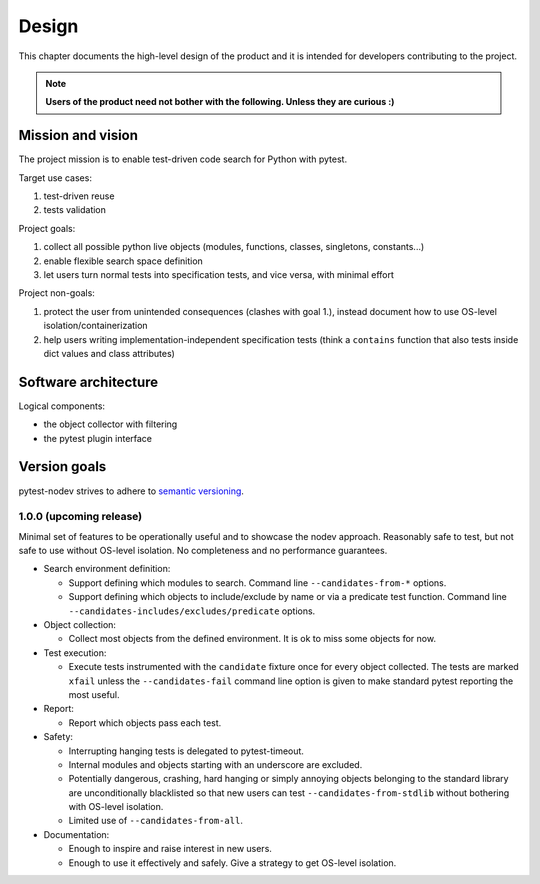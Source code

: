 
Design
======

This chapter documents the high-level design of the product and
it is intended for developers contributing to the project.

.. note:: **Users of the product need not bother with the following. Unless they are curious :)**


Mission and vision
------------------

The project mission is to enable test-driven code search for Python with pytest.

Target use cases:

#. test-driven reuse
#. tests validation

Project goals:

#. collect all possible python live objects (modules, functions, classes, singletons, constants...)
#. enable flexible search space definition
#. let users turn normal tests into specification tests, and vice versa, with minimal effort

Project non-goals:

#. protect the user from unintended consequences (clashes with goal 1.),
   instead document how to use OS-level isolation/containerization
#. help users writing implementation-independent specification tests
   (think a ``contains`` function that also tests inside dict values and class attributes)


Software architecture
---------------------

Logical components:

- the object collector with filtering
- the pytest plugin interface


Version goals
-------------

pytest-nodev strives to adhere to `semantic versioning <http://semver.org>`_.


1.0.0 (upcoming release)
~~~~~~~~~~~~~~~~~~~~~~~~

Minimal set of features to be operationally useful and to showcase the nodev approach.
Reasonably safe to test, but not safe to use without OS-level isolation.
No completeness and no performance guarantees.

- Search environment definition:

  - Support defining which modules to search. Command line ``--candidates-from-*`` options.

  - Support defining which objects to include/exclude by name or via a predicate test function.
    Command line ``--candidates-includes/excludes/predicate`` options.

- Object collection:

  - Collect most objects from the defined environment. It is ok to miss some objects for now.

- Test execution:

  - Execute tests instrumented with the ``candidate`` fixture once for every object collected.
    The tests are marked ``xfail`` unless the ``--candidates-fail`` command line option is given to
    make standard pytest reporting the most useful.

- Report:

  - Report which objects pass each test.

- Safety:

  - Interrupting hanging tests is delegated to pytest-timeout.

  - Internal modules and objects starting with an underscore are excluded.

  - Potentially dangerous, crashing, hard hanging or simply annoying objects
    belonging to the standard library are unconditionally blacklisted
    so that new users can test ``--candidates-from-stdlib`` without bothering with OS-level isolation.

  - Limited use of ``--candidates-from-all``.

- Documentation:

  - Enough to inspire and raise interest in new users.

  - Enough to use it effectively and safely. Give a strategy to get OS-level isolation.
